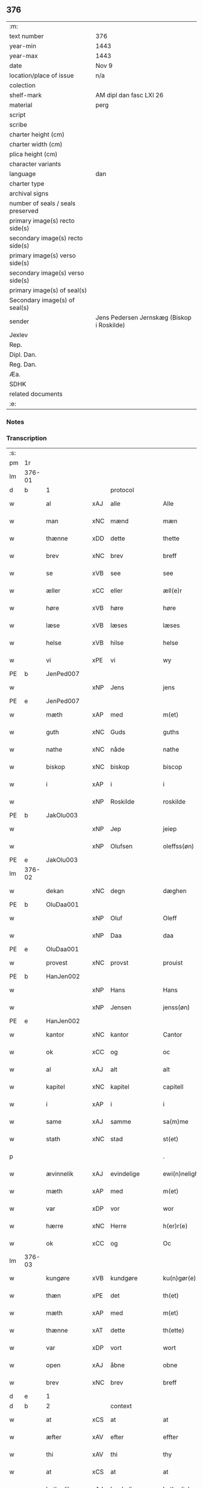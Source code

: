 ** 376

| :m:                               |                                            |
| text number                       | 376                                        |
| year-min                          | 1443                                       |
| year-max                          | 1443                                       |
| date                              | Nov 9                                      |
| location/place of issue           | n/a                                        |
| colection                         |                                            |
| shelf-mark                        | AM dipl dan fasc LXI 26                    |
| material                          | perg                                       |
| script                            |                                            |
| scribe                            |                                            |
| charter height (cm)               |                                            |
| charter width (cm)                |                                            |
| plica height (cm)                 |                                            |
| character variants                |                                            |
| language                          | dan                                        |
| charter type                      |                                            |
| archival signs                    |                                            |
| number of seals / seals preserved |                                            |
| primary image(s) recto side(s)    |                                            |
| secondary image(s) recto side(s)  |                                            |
| primary image(s) verso side(s)    |                                            |
| secondary image(s) verso side(s)  |                                            |
| primary image(s) of seal(s)       |                                            |
| Secondary image(s) of seal(s)     |                                            |
| sender                            | Jens Pedersen Jernskæg (Biskop i Roskilde) |
| Jexlev                            |                                            |
| Rep.                              |                                            |
| Dipl. Dan.                        |                                            |
| Reg. Dan.                         |                                            |
| Æa.                               |                                            |
| SDHK                              |                                            |
| related documents                 |                                            |
| :e:                               |                                            |

*** Notes


*** Transcription
| :s: |        |              |     |               |   |                                          |                                |   |   |   |   |     |   |   |    |        |
| pm  |     1r |              |     |               |   |                                          |                                |   |   |   |   |     |   |   |    |        |
| lm  | 376-01 |              |     |               |   |                                          |                                |   |   |   |   |     |   |   |    |        |
| d   | b      | 1            |     | protocol      |   |                                          |                                |   |   |   |   |     |   |   |    |        |
| w   |        | al           | xAJ | alle          |   | Alle                                     | Alle                           |   |   |   |   | dan |   |   |    | 376-01 |
| w   |        | man          | xNC | mænd          |   | mæn                                      | mæ                            |   |   |   |   | dan |   |   |    | 376-01 |
| w   |        | thænne       | xDD | dette         |   | thette                                   | thette                         |   |   |   |   | dan |   |   |    | 376-01 |
| w   |        | brev         | xNC | brev          |   | breff                                    | breff                          |   |   |   |   | dan |   |   |    | 376-01 |
| w   |        | se           | xVB | see           |   | see                                      | ſee                            |   |   |   |   | dan |   |   |    | 376-01 |
| w   |        | æller        | xCC | eller         |   | æll(e)r                                  | ællꝝ                           |   |   |   |   | dan |   |   |    | 376-01 |
| w   |        | høre         | xVB | høre          |   | høre                                     | høre                           |   |   |   |   | dan |   |   |    | 376-01 |
| w   |        | læse         | xVB | læses         |   | læses                                    | læſe                          |   |   |   |   | dan |   |   |    | 376-01 |
| w   |        | helse        | xVB | hilse         |   | helse                                    | helſe                          |   |   |   |   | dan |   |   |    | 376-01 |
| w   |        | vi           | xPE | vi            |   | wy                                       | wy                             |   |   |   |   | dan |   |   |    | 376-01 |
| PE  |      b | JenPed007    |     |               |   |                                          |                                |   |   |   |   |     |   |   |    |        |
| w   |        |              | xNP | Jens          |   | jens                                     | ȷens                           |   |   |   |   | dan |   |   |    | 376-01 |
| PE  |      e | JenPed007    |     |               |   |                                          |                                |   |   |   |   |     |   |   |    |        |
| w   |        | mæth         | xAP | med           |   | m(et)                                    | mꝫ                             |   |   |   |   | dan |   |   |    | 376-01 |
| w   |        | guth         | xNC | Guds          |   | guths                                    | guth                          |   |   |   |   | dan |   |   |    | 376-01 |
| w   |        | nathe        | xNC | nåde          |   | nathe                                    | nathe                          |   |   |   |   | dan |   |   |    | 376-01 |
| w   |        | biskop       | xNC | biskop        |   | biscop                                   | biſcop                         |   |   |   |   | dan |   |   |    | 376-01 |
| w   |        | i            | xAP | i             |   | i                                        | i                              |   |   |   |   | dan |   |   |    | 376-01 |
| w   |        |              | xNP | Roskilde      |   | roskilde                                 | roſkilde                       |   |   |   |   | dan |   |   |    | 376-01 |
| PE  |      b | JakOlu003    |     |               |   |                                          |                                |   |   |   |   |     |   |   |    |        |
| w   |        |              | xNP | Jep           |   | jeiep                                    | ȷeıep                          |   |   |   |   | dan |   |   |    | 376-01 |
| w   |        |              | xNP | Olufsen       |   | oleffss(øn)                              | oleffſ                        |   |   |   |   | dan |   |   |    | 376-01 |
| PE  |      e | JakOlu003    |     |               |   |                                          |                                |   |   |   |   |     |   |   |    |        |
| lm  | 376-02 |              |     |               |   |                                          |                                |   |   |   |   |     |   |   |    |        |
| w   |        | dekan        | xNC | degn          |   | dæghen                                   | dæghen                         |   |   |   |   | dan |   |   |    | 376-02 |
| PE  |      b | OluDaa001    |     |               |   |                                          |                                |   |   |   |   |     |   |   |    |        |
| w   |        |              | xNP | Oluf          |   | Oleff                                    | Oleff                          |   |   |   |   | dan |   |   |    | 376-02 |
| w   |        |              | xNP | Daa           |   | daa                                      | daa                            |   |   |   |   | dan |   |   |    | 376-02 |
| PE  |      e | OluDaa001    |     |               |   |                                          |                                |   |   |   |   |     |   |   |    |        |
| w   |        | provest      | xNC | provst        |   | prouist                                  | prouiſt                        |   |   |   |   | dan |   |   |    | 376-02 |
| PE  |      b | HanJen002    |     |               |   |                                          |                                |   |   |   |   |     |   |   |    |        |
| w   |        |              | xNP | Hans          |   | Hans                                     | Han                           |   |   |   |   | dan |   |   |    | 376-02 |
| w   |        |              | xNP | Jensen        |   | jenss(øn)                                | ȷenſ                          |   |   |   |   | dan |   |   |    | 376-02 |
| PE  |      e | HanJen002    |     |               |   |                                          |                                |   |   |   |   |     |   |   |    |        |
| w   |        | kantor       | xNC | kantor        |   | Cantor                                   | Cantoꝛ                         |   |   |   |   | dan |   |   |    | 376-02 |
| w   |        | ok           | xCC | og            |   | oc                                       | oc                             |   |   |   |   | dan |   |   |    | 376-02 |
| w   |        | al           | xAJ | alt           |   | alt                                      | alt                            |   |   |   |   | dan |   |   |    | 376-02 |
| w   |        | kapitel      | xNC | kapitel       |   | capitell                                 | capitell                       |   |   |   |   | dan |   |   |    | 376-02 |
| w   |        | i            | xAP | i             |   | i                                        | i                              |   |   |   |   | dan |   |   |    | 376-02 |
| w   |        | same         | xAJ | samme         |   | sa(m)me                                  | ſa̅me                           |   |   |   |   | dan |   |   |    | 376-02 |
| w   |        | stath        | xNC | stad          |   | st(et)                                   | ſtꝫ                            |   |   |   |   | dan |   |   |    | 376-02 |
| p   |        |              |     |               |   | .                                        | .                              |   |   |   |   | dan |   |   |    | 376-02 |
| w   |        | ævinnelik    | xAJ | evindelige    |   | ewi(n)nelighe                            | ewı̅nelıghe                     |   |   |   |   | dan |   |   |    | 376-02 |
| w   |        | mæth         | xAP | med           |   | m(et)                                    | mꝫ                             |   |   |   |   | dan |   |   |    | 376-02 |
| w   |        | var          | xDP | vor           |   | wor                                      | woꝛ                            |   |   |   |   | dan |   |   |    | 376-02 |
| w   |        | hærre        | xNC | Herre         |   | h(er)r(e)                                | hr                           |   |   |   |   | dan |   |   |    | 376-02 |
| w   |        | ok           | xCC | og            |   | Oc                                       | Oc                             |   |   |   |   | dan |   |   |    | 376-02 |
| lm  | 376-03 |              |     |               |   |                                          |                                |   |   |   |   |     |   |   |    |        |
| w   |        | kungøre      | xVB | kundgøre      |   | ku(n)gør(e)                              | ku̅gør                         |   |   |   |   | dan |   |   |    | 376-03 |
| w   |        | thæn         | xPE | det           |   | th(et)                                   | thꝫ                            |   |   |   |   | dan |   |   |    | 376-03 |
| w   |        | mæth         | xAP | med           |   | m(et)                                    | mꝫ                             |   |   |   |   | dan |   |   |    | 376-03 |
| w   |        | thænne       | xAT | dette         |   | th(ette)                                 | thꝫᷓ                            |   |   |   |   | dan |   |   |    | 376-03 |
| w   |        | var          | xDP | vort          |   | wort                                     | wort                           |   |   |   |   | dan |   |   |    | 376-03 |
| w   |        | open         | xAJ | åbne          |   | obne                                     | obne                           |   |   |   |   | dan |   |   |    | 376-03 |
| w   |        | brev         | xNC | brev          |   | breff                                    | breff                          |   |   |   |   | dan |   |   |    | 376-03 |
| d   | e      | 1            |     |               |   |                                          |                                |   |   |   |   |     |   |   |    |        |
| d   | b      | 2            |     | context       |   |                                          |                                |   |   |   |   |     |   |   |    |        |
| w   |        | at           | xCS | at            |   | at                                       | at                             |   |   |   |   | dan |   |   |    | 376-03 |
| w   |        | æfter        | xAV | efter         |   | effter                                   | effteꝛ                         |   |   |   |   | dan |   |   |    | 376-03 |
| w   |        | thi          | xAV | thi           |   | thy                                      | thy                            |   |   |   |   | dan |   |   |    | 376-03 |
| w   |        | at           | xCS | at            |   | at                                       | at                             |   |   |   |   | dan |   |   |    | 376-03 |
| w   |        | hetherlik    | xAJ | hæderlig      |   | hetherlich                               | hetherlıch                     |   |   |   |   | dan |   |   |    | 376-03 |
| w   |        | man          | xNC | mand          |   | man                                      | ma                            |   |   |   |   | dan |   |   |    | 376-03 |
| w   |        | hærre        | xNC | hr.            |   | h(e)r                                    | hꝝ                             |   |   |   |   | dan |   |   |    | 376-03 |
| PE  |      b | OluMor001    |     |               |   |                                          |                                |   |   |   |   |     |   |   |    |        |
| w   |        |              | xNP | Oluf          |   | Oleff                                    | Oleff                          |   |   |   |   | dan |   |   |    | 376-03 |
| w   |        |              | xNP | Mortensen     |   | martenss(øn)                             | martenſ                       |   |   |   |   | dan |   |   |    | 376-03 |
| PE  |      e | OluMor001    |     |               |   |                                          |                                |   |   |   |   |     |   |   |    |        |
| w   |        | ærkedjakn    | xNC | ærkedegn      |   | ærchedieghn                              | ærchedıegh                    |   |   |   |   | dan |   |   |    | 376-03 |
| lm  | 376-04 |              |     |               |   |                                          |                                |   |   |   |   |     |   |   |    |        |
| w   |        | hær          | xAV | her           |   | h(e)r                                    | hꝝ                             |   |   |   |   | dan |   |   |    | 376-04 |
| w   |        | uti          | xAP | udi           |   | vdi                                      | vdi                            |   |   |   |   | dan |   |   |    | 376-04 |
| w   |        | var          | xDP | vor           |   | wor                                      | wor                            |   |   |   |   | dan |   |   |    | 376-04 |
| w   |        | domkirkje    | xNC | domkirke      |   | Domkyrke                                 | Domkyrke                       |   |   |   |   | dan |   |   |    | 376-04 |
| w   |        | have         | xVB | har           |   | hau(er)                                  | hau                           |   |   |   |   | dan |   |   |    | 376-04 |
| w   |        | nu           | xAV | nu            |   | nw                                       | nw                             |   |   |   |   | dan |   |   |    | 376-04 |
| w   |        | guth         | xNC | Gud           |   | guth                                     | guth                           |   |   |   |   | dan |   |   |    | 376-04 |
| w   |        | til          | xAP | til           |   | till                                     | tıll                           |   |   |   |   | dan |   |   |    | 376-04 |
| w   |        | hether       | xNC | hæder         |   | heth(e)r                                 | hethꝝ                          |   |   |   |   | dan |   |   |    | 376-04 |
| w   |        | ok           | xCC | og            |   | Oc                                       | Oc                             |   |   |   |   | dan |   |   |    | 376-04 |
| w   |        | fornævnd     | xAJ | fornævnte     |   | for(nefnde)                              | forͩͤ                            |   |   |   |   | dan |   |   |    | 376-04 |
| w   |        | var          | xDP | vor           |   | wor                                      | wor                            |   |   |   |   | dan |   |   |    | 376-04 |
| w   |        | kirkje       | xNC | kirke         |   | kyrke                                    | kyrke                          |   |   |   |   | dan |   |   |    | 376-04 |
| w   |        | ok           | xCC | og            |   | oc                                       | oc                             |   |   |   |   | dan |   |   |    | 376-04 |
| w   |        | sin          | xDP | sine          |   | sine                                     | ſine                           |   |   |   |   | dan |   |   |    | 376-04 |
| w   |        | æfterkomere  | xNC | efterkommere  |   | æffterko(m)mere                          | æffterko̅mere                   |   |   |   |   | dan |   |   |    | 376-04 |
| w   |        | til          | xAP | til           |   | till                                     | tıll                           |   |   |   |   | dan |   |   |    | 376-04 |
| lm  | 376-05 |              |     |               |   |                                          |                                |   |   |   |   |     |   |   |    |        |
| w   |        | nyt          | xNC | nytte         |   | nytte                                    | nytte                          |   |   |   |   | dan |   |   |    | 376-05 |
| w   |        | ok           | xCC | og            |   | oc                                       | oc                             |   |   |   |   | dan |   |   |    | 376-05 |
| w   |        | gaghn        | xNC | gavn          |   | gaffn                                    | gaff                          |   |   |   |   | dan |   |   |    | 376-05 |
| w   |        | kostelik     | xAJ | kostelige     |   | kostelighe                               | koſtelıghe                     |   |   |   |   | dan |   |   |    | 376-05 |
| w   |        | upbygje      | xVB | opbygget      |   | vpbygt                                   | vpbygt                         |   |   |   |   | dan |   |   |    | 376-05 |
| w   |        |              | lat |               |   | residencia(m)                            | reſıdencıa̅                     |   |   |   |   | lat |   |   |    | 376-05 |
| w   |        |              | lat |               |   | archidiaconat(us)                        | archıdıaconat                 |   |   |   |   | lat |   |   |    | 376-05 |
| w   |        |              | lat |               |   | sui                                      | ſui                            |   |   |   |   | lat |   |   |    | 376-05 |
| w   |        | mæth         | xAP | med           |   | m(et)                                    | mꝫ                             |   |   |   |   | dan |   |   |    | 376-05 |
| p   |        |              |     |               |   | .                                        | .                              |   |   |   |   | dan |   |   |    | 376-05 |
| w   |        | kostelik     | xAJ | kostelig      |   | kosteligh                                | koſtelıgh                      |   |   |   |   | dan |   |   |    | 376-05 |
| w   |        | stenhus      | xNC | stenhus       |   | stenhws                                  | ſtenhw                        |   |   |   |   | dan |   |   |    | 376-05 |
| p   |        |              |     |               |   | .                                        | .                              |   |   |   |   | dan |   |   |    | 376-05 |
| w   |        | ok           | xCC | og            |   | oc                                       | oc                             |   |   |   |   | dan |   |   |    | 376-05 |
| w   |        | anner        | xDD | ander         |   | ander                                    | ander                          |   |   |   |   | dan |   |   |    | 376-05 |
| lm  | 376-06 |              |     |               |   |                                          |                                |   |   |   |   |     |   |   |    |        |
| w   |        | goth         | xAJ | god           |   | godh                                     | godh                           |   |   |   |   | dan |   |   |    | 376-06 |
| w   |        | bygning      | xNC | bygning       |   | bygni(n)g                                | bygni̅g                         |   |   |   |   | dan |   |   |    | 376-06 |
| p   |        |              |     |               |   | /                                        | /                              |   |   |   |   | dan |   |   |    | 376-06 |
| w   |        | tha          | xAV | da            |   | tha                                      | tha                            |   |   |   |   | dan |   |   |    | 376-06 |
| w   |        | unne         | xVB | unde          |   | vnne                                     | vnne                           |   |   |   |   | dan |   |   |    | 376-06 |
| w   |        | vi           | xPE | vi            |   | wy                                       | wy                             |   |   |   |   | dan |   |   |    | 376-06 |
| w   |        | ok           | xCC | og            |   | oc                                       | oc                             |   |   |   |   | dan |   |   |    | 376-06 |
| w   |        | tillate      | xVB | tillade       |   | tillade                                  | tıllade                        |   |   |   |   | dan |   |   |    | 376-06 |
| w   |        | for          | xAP | fore          |   | for(e)                                   | for                           |   |   |   |   | dan |   |   |    | 376-06 |
| w   |        | stor         | xAJ | stor          |   | stoor                                    | ſtooꝛ                          |   |   |   |   | dan |   |   |    | 376-06 |
| p   |        |              |     |               |   | .                                        | .                              |   |   |   |   | dan |   |   |    | 376-06 |
| w   |        | kost         | xNC | kost          |   | kost                                     | koſt                           |   |   |   |   | dan |   |   |    | 376-06 |
| w   |        | ok           | xCC | og            |   | oc                                       | oc                             |   |   |   |   | dan |   |   |    | 376-06 |
| w   |        | tæring       | xNC | tæring        |   | tæri(n)g                                 | tæri̅g                          |   |   |   |   | dan |   |   |    | 376-06 |
| w   |        | sum          | xRP | som           |   | som                                      | ſo                            |   |   |   |   | dan |   |   |    | 376-06 |
| w   |        | han          | xPE | han           |   | han                                      | han                            |   |   |   |   | dan |   |   |    | 376-06 |
| w   |        | thær         | xAV | der           |   | th(e)r                                   | thꝝ                            |   |   |   |   | dan |   |   |    | 376-06 |
| w   |        | upa          | xAP | opå           |   | vppa                                     | va                            |   |   |   |   | dan |   |   |    | 376-06 |
| w   |        | gøre         | xVB | gjort         |   | giort                                    | gıort                          |   |   |   |   | dan |   |   |    | 376-06 |
| w   |        | have         | xVB | haver         |   | hau(er)                                  | hau                           |   |   |   |   | dan |   |   |    | 376-06 |
| lm  | 376-07 |              |     |               |   |                                          |                                |   |   |   |   |     |   |   |    |        |
| w   |        | at           | xCS | at            |   | at                                       | at                             |   |   |   |   | dan |   |   |    | 376-07 |
| w   |        | han          | xPE | han           |   | han                                      | ha                            |   |   |   |   | dan |   |   |    | 376-07 |
| w   |        | ok           | xCC | og            |   | oc                                       | oc                             |   |   |   |   | dan |   |   |    | 376-07 |
| w   |        | han          | xPE | hans          |   | ha(n)s                                   | ha̅                            |   |   |   |   | dan |   |   |    | 376-07 |
| w   |        | forældre     | xNC | forældre      |   | foreldre                                 | foreldre                       |   |   |   |   | dan |   |   |    | 376-07 |
| w   |        | skule        | xVB | skulle        |   | schule                                   | ſchule                         |   |   |   |   | dan |   |   |    | 376-07 |
| w   |        | have         | xVB | have          |   | haue                                     | haue                           |   |   |   |   | dan |   |   |    | 376-07 |
| w   |        | en           | xAT | en            |   | een                                      | ee                            |   |   |   |   | dan |   |   |    | 376-07 |
| w   |        | arlik        | xAJ | årlig         |   | arligh                                   | arligh                         |   |   |   |   | dan |   |   |    | 376-07 |
| w   |        | artith       | xNC | årtid         |   | artiidh                                  | artiidh                        |   |   |   |   | dan |   |   |    | 376-07 |
| w   |        | thær         | xAV | der           |   | th(e)r                                   | thꝝ                            |   |   |   |   | dan |   |   |    | 376-07 |
| w   |        | af           | xAV | af            |   | aff                                      | aff                            |   |   |   |   | dan |   |   |    | 376-07 |
| w   |        | ævinnelik    | xAJ | evindelige    |   | ewi(n)nelighe                            | ewı̅nelıghe                     |   |   |   |   | dan |   |   |    | 376-07 |
| p   |        |              |     |               |   | /                                        | /                              |   |   |   |   | dan |   |   |    | 376-07 |
| w   |        | ok           | xCC | og            |   | Oc                                       | Oc                             |   |   |   |   | dan |   |   |    | 376-07 |
| w   |        | tilbinde     | xVB | tilbinde      |   | tilbinde                                 | tılbínde                       |   |   |   |   | dan |   |   |    | 376-07 |
| w   |        | vi           | xPE | vi            |   | wy                                       | wy                             |   |   |   |   | dan |   |   |    | 376-07 |
| lm  | 376-08 |              |     |               |   |                                          |                                |   |   |   |   |     |   |   |    |        |
| w   |        | al           | xAJ | alle          |   | alle                                     | alle                           |   |   |   |   | dan |   |   |    | 376-08 |
| w   |        | han          | xPE | hans          |   | ha(n)s                                   | ha̅                            |   |   |   |   | dan |   |   |    | 376-08 |
| w   |        | æfterkomere  | xNC | efterkommere  |   | æffterko(m)mer(e)                        | æffterko̅mer                   |   |   |   |   | dan |   |   |    | 376-08 |
| w   |        | i            | xAP | i             |   | i                                        | i                              |   |   |   |   | dan |   |   |    | 376-08 |
| w   |        | same         | xAJ | samme         |   | sa(m)me                                  | ſa̅me                           |   |   |   |   | dan |   |   |    | 376-08 |
| w   |        | ærkedjakn    | xNC | ærkedegns     |   | ærchediegns                              | ærchedıegn                    |   |   |   |   | dan |   |   |    | 376-08 |
| w   |        | døme         | xNC | dømme         |   | døme                                     | døme                           |   |   |   |   | dan |   |   |    | 376-08 |
| w   |        | ok           | xCC | og            |   | oc                                       | oc                             |   |   |   |   | dan |   |   |    | 376-08 |
| w   |        | hvær         | xPI | hver          |   | hwer                                     | hwer                           |   |   |   |   | dan |   |   |    | 376-08 |
| w   |        | særdeles     | xAV | særdeles      |   | særdelis                                 | ſærdelı                       |   |   |   |   | dan |   |   |    | 376-08 |
| w   |        | at           | xIM | at            |   | at                                       | at                             |   |   |   |   | dan |   |   |    | 376-08 |
| w   |        | halde        | xVB | holde         |   | holde                                    | holde                          |   |   |   |   | dan |   |   |    | 376-08 |
| w   |        | en           | xAT | et            |   | eet                                      | eet                            |   |   |   |   | dan |   |   |    | 376-08 |
| w   |        |              |     | anniverserium |   | an(n)iuersariu(m)                        | an̅iuerſarıu̅                    |   |   |   |   | lat |   |   |    | 376-08 |
| lm  | 376-09 |              |     |               |   |                                          |                                |   |   |   |   |     |   |   |    |        |
| w   |        | hvær         | xDD | hvert         |   | hwært                                    | hwært                          |   |   |   |   | dan |   |   |    | 376-09 |
| w   |        | ar           | xNC | år            |   | aar                                      | aar                            |   |   |   |   | dan |   |   |    | 376-09 |
| w   |        | i            | xAP | i             |   | i                                        | i                              |   |   |   |   | dan |   |   |    | 376-09 |
| w   |        |              | xNP | ?             |   | lutskyrkes                               | lutſkyrke                     |   |   |   |   | dan |   |   |    | 376-09 |
| w   |        | kor          | xNC | kor           |   | koor                                     | kooꝛ                           |   |   |   |   | dan |   |   |    | 376-09 |
| p   |        |              |     |               |   | .                                        | .                              |   |   |   |   | dan |   |   |    | 376-09 |
| w   |        | vither       | xAP | ved           |   | with                                     | wıth                           |   |   |   |   | dan |   |   |    | 376-09 |
| w   |        | thæn         | xAT | den           |   | th(e)n                                   | th                           |   |   |   |   | dan |   |   |    | 376-09 |
| w   |        | tith         | xNC | tid           |   | tiidh                                    | tiidh                          |   |   |   |   | dan |   |   |    | 376-09 |
| w   |        | sum          | xRP | som           |   | som                                      | ſo                            |   |   |   |   | dan |   |   |    | 376-09 |
| w   |        | guth         | xNC | Gud           |   | guth                                     | guth                           |   |   |   |   | dan |   |   |    | 376-09 |
| w   |        | thæn         | xPE | det           |   | th(et)                                   | thꝫ                            |   |   |   |   | dan |   |   |    | 376-09 |
| w   |        | forse        | xVB | forser        |   | forseer                                  | forſeer                        |   |   |   |   | dan |   |   |    | 376-09 |
| w   |        | at           | xCS | at            |   | at                                       | at                             |   |   |   |   | dan |   |   |    | 376-09 |
| w   |        | han          | xPE | han           |   | ha(n)                                    | ha̅                             |   |   |   |   | dan |   |   |    | 376-09 |
| w   |        | dø           | xVB | dør           |   | døør                                     | døør                           |   |   |   |   | dan |   |   |    | 376-09 |
| w   |        | ok           | xCC | og            |   | oc                                       | oc                             |   |   |   |   | dan |   |   |    | 376-09 |
| w   |        | afgange      | xVB | afgår         |   | affgaar                                  | affgaar                        |   |   |   |   | dan |   |   |    | 376-09 |
| lm  | 376-10 |              |     |               |   |                                          |                                |   |   |   |   |     |   |   |    |        |
| w   |        | for          | xAP | fore          |   | for(e)                                   | for                           |   |   |   |   | dan |   |   |    | 376-10 |
| w   |        | han          | xPE | hannem           |   | hanu(m)                                  | hanu̅                           |   |   |   |   | dan |   |   |    | 376-10 |
| w   |        | ok           | xCC | og            |   | oc                                       | oc                             |   |   |   |   | dan |   |   |    | 376-10 |
| w   |        | han          | xPE | hans          |   | ha(n)s                                   | ha̅                            |   |   |   |   | dan |   |   |    | 376-10 |
| w   |        | forældre     | xNC | forældre      |   | foreldre                                 | foreldre                       |   |   |   |   | dan |   |   |    | 376-10 |
| w   |        | fornævnd     | xAJ | fornævnte     |   | for(nefnde)                              | forͩͤ                            |   |   |   |   | dan |   |   |    | 376-10 |
| w   |        | af           | xAP | af            |   | aff                                      | aff                            |   |   |   |   | dan |   |   |    | 376-10 |
| w   |        | en           | xNA | en            |   | een                                      | ee                            |   |   |   |   | dan |   |   |    | 376-10 |
| w   |        | løthigh      | xAJ | lødig         |   | lødigh                                   | lødıgh                         |   |   |   |   | dan |   |   |    | 376-10 |
| w   |        | mark         | xNC | mark          |   | m(a)rk                                   | mᷓrk                            |   |   |   |   | dan |   |   |    | 376-10 |
| w   |        | sum          | xRP | som           |   | so(m)                                    | ſo̅                             |   |   |   |   | dan |   |   |    | 376-10 |
| w   |        | skifte       | xVB | skiftes       |   | skifftes                                 | ſkıffte                       |   |   |   |   | dan |   |   |    | 376-10 |
| w   |        | skule        | xVB | skal          |   | scall                                    | ſcall                          |   |   |   |   | dan |   |   |    | 376-10 |
| p   |        |              |     |               |   | .                                        | .                              |   |   |   |   | dan |   |   |    | 376-10 |
| w   |        | mællem       | xAP | mellem        |   | mello(m)                                 | mello̅                          |   |   |   |   | dan |   |   |    | 376-10 |
| w   |        | thæn         | xPE | dem           |   | th(e)m                                   | th̅                            |   |   |   |   | dan |   |   |    | 376-10 |
| w   |        | sum          | xRP | som           |   | so(m)                                    | ſo̅                             |   |   |   |   | dan |   |   |    | 376-10 |
| w   |        | i            | xAP | i             |   | i                                        | i                              |   |   |   |   | dan |   |   |    | 376-10 |
| w   |        | fornævnd     | xAJ | fornævnte     |   | for(nefnde)                              | forͩͤ                            |   |   |   |   | dan |   |   |    | 376-10 |
| lm  | 376-11 |              |     |               |   |                                          |                                |   |   |   |   |     |   |   |    |        |
| w   |        | artith       | xNC | årtid         |   | artiidh                                  | artiidh                        |   |   |   |   | dan |   |   |    | 376-11 |
| w   |        | være         | xVB | ere           |   | ær(e)                                    | ær                            |   |   |   |   | dan |   |   |    | 376-11 |
| w   |        | sum          | xRP | som           |   | som                                      | ſo                            |   |   |   |   | dan |   |   |    | 376-11 |
| w   |        | være         | xVB | er            |   | ær                                       | ær                             |   |   |   |   | dan |   |   |    | 376-11 |
| n   |        | 3            |     | 3             |   | iij                                      | iij                            |   |   |   |   | dan |   |   |    | 376-11 |
| w   |        | skilling     | xNC | skilling      |   | skilli(n)g                               | ſkıllı̅g                        |   |   |   |   | dan |   |   |    | 376-11 |
| w   |        | grot         | xNC | grot          |   | grot                                     | grot                           |   |   |   |   | dan |   |   |    | 376-11 |
| w   |        | kanik        | xNC | kannikene     |   | Canikene                                 | Canikene                       |   |   |   |   | dan |   |   |    | 376-11 |
| p   |        |              |     |               |   | /                                        | /                              |   |   |   |   | dan |   |   |    | 376-11 |
| w   |        | en           | xNA | en            |   | en                                       | e                             |   |   |   |   | dan |   |   |    | 376-11 |
| w   |        | skilling     | xNC | skilling      |   | skilli(n)g                               | ſkıllı̅g                        |   |   |   |   | dan |   |   |    | 376-11 |
| w   |        | grot         | xNC | grot          |   | grot                                     | grot                           |   |   |   |   | dan |   |   |    | 376-11 |
| w   |        | perpetuus    | xNC |               |   | p(er)pet(uis)                            | ̲etꝭ                           |   |   |   |   | lat |   |   |    | 376-11 |
| w   |        | vikarius     | xNC |               |   | vicar(iis)                               | vicarꝭ                         |   |   |   |   | lat |   |   |    | 376-11 |
| p   |        |              |     |               |   | /                                        | /                              |   |   |   |   | dan |   |   |    | 376-11 |
| w   |        | fjure        | xNA | fire          |   | fire                                     | fire                           |   |   |   |   | dan |   |   |    | 376-11 |
| w   |        | grot         | xNC | grotte        |   | grotte                                   | grotte                         |   |   |   |   | dan |   |   |    | 376-11 |
| p   |        |              |     |               |   | .                                        | .                              |   |   |   |   | dan |   |   |    | 376-11 |
| lm  | 376-12 |              |     |               |   |                                          |                                |   |   |   |   |     |   |   |    |        |
| w   |        |              |     |               |   | no(n)                                    | no̅                             |   |   |   |   | lat |   |   |    | 376-12 |
| w   |        |              |     |               |   | p(er)pet(is)                             | ̲etꝭ                           |   |   |   |   | lat |   |   |    | 376-12 |
| w   |        | ok           | xCC | og            |   | Oc                                       | Oc                             |   |   |   |   | dan |   |   |    | 376-12 |
| w   |        | pæpling      | xNC | peblinge      |   | peblinge                                 | peblınge                       |   |   |   |   | dan |   |   |    | 376-12 |
| w   |        | i            | xAP | i             |   | i                                        | i                              |   |   |   |   | dan |   |   |    | 376-12 |
| w   |        | kor          | xNC | kor           |   | koor                                     | kooꝛ                           |   |   |   |   | dan |   |   |    | 376-12 |
| n   |        | 4            |     | 4             |   | iiij                                     | iiij                           |   |   |   |   | dan |   |   |    | 376-12 |
| w   |        | grot         | xNC | grotte        |   | grotte                                   | grotte                         |   |   |   |   | dan |   |   |    | 376-12 |
| p   |        |              |     |               |   | /                                        | /                              |   |   |   |   | dan |   |   |    | 376-12 |
| w   |        | ok           | xCC | og            |   | Oc                                       | Oc                             |   |   |   |   | dan |   |   |    | 376-12 |
| w   |        | fatøk        | xAJ | fattigt       |   | fatight                                  | fatıght                        |   |   |   |   | dan |   |   |    | 376-12 |
| w   |        | folk         | xNC | folk          |   | folk                                     | folk                           |   |   |   |   | dan |   |   |    | 376-12 |
| p   |        |              |     |               |   | .                                        | .                              |   |   |   |   | dan |   |   |    | 376-12 |
| n   |        | 4            |     | 4             |   | iiij                                     | iiij                           |   |   |   |   | dan |   |   |    | 376-12 |
| w   |        | grot         | xNC | grotte        |   | grotte                                   | grotte                         |   |   |   |   | dan |   |   |    | 376-12 |
| p   |        |              |     |               |   | /                                        | /                              |   |   |   |   | dan |   |   |    | 376-12 |
| w   |        | være         | xVB | vare          |   | wore                                     | wore                           |   |   |   |   | dan |   |   |    | 376-12 |
| w   |        | thæn         | xPE | det           |   | th(et)                                   | thꝫ                            |   |   |   |   | dan |   |   |    | 376-12 |
| w   |        | ok           | xAV | og            |   | oc                                       | oc                             |   |   |   |   | dan |   |   |    | 376-12 |
| w   |        | sva          | xAV | så            |   | swo                                      | ſwo                            |   |   |   |   | dan |   |   |    | 376-12 |
| w   |        | at           | xCS | at            |   | at                                       | at                             |   |   |   |   | dan |   |   |    | 376-12 |
| lm  | 376-13 |              |     |               |   |                                          |                                |   |   |   |   |     |   |   |    |        |
| w   |        | noker        | xDD | nogen         |   | noghen                                   | noghe                         |   |   |   |   | dan |   |   |    | 376-13 |
| w   |        | ærkedjakn    | xNC | ærkedegn      |   | ærchedieghn                              | ærchediegh                    |   |   |   |   | dan |   |   |    | 376-13 |
| w   |        | fornævnd     | xAJ | fornævnte     |   | for(nefnde)                              | forͩͤ                            |   |   |   |   | dan |   |   |    | 376-13 |
| w   |        | artith       | xNC | årtid         |   | artiidh                                  | artiidh                        |   |   |   |   | dan |   |   |    | 376-13 |
| w   |        | æj           | xAV | ej            |   | ey                                       | ey                             |   |   |   |   | dan |   |   |    | 376-13 |
| w   |        | gøre         | xVB | gøre          |   | gør(e)                                   | gør                           |   |   |   |   | dan |   |   |    | 376-13 |
| w   |        | vilje        | xVB | ville         |   | wilde                                    | wılde                          |   |   |   |   | dan |   |   |    | 376-13 |
| w   |        | sum          | xRP | som           |   | som                                      | ſo                            |   |   |   |   | dan |   |   |    | 376-13 |
| w   |        | forskreven   | xAJ | foreskrevet   |   | forescreuit                              | foreſcreuıt                    |   |   |   |   | dan |   |   |    | 376-13 |
| w   |        | sta          | xVB | står          |   | staar                                    | ſtaar                          |   |   |   |   | dan |   |   |    | 376-13 |
| p   |        |              |     |               |   | .                                        | .                              |   |   |   |   | dan |   |   |    | 376-13 |
| w   |        | tha          | xAV | da            |   | tha                                      | tha                            |   |   |   |   | dan |   |   |    | 376-13 |
| w   |        | vilje        | xVB | ville         |   | wele                                     | wele                           |   |   |   |   | dan |   |   |    | 376-13 |
| w   |        | vi           | xPE | vi            |   | wy                                       | wy                             |   |   |   |   | dan |   |   |    | 376-13 |
| w   |        | ok           | xCC | og            |   | oc                                       | oc                             |   |   |   |   | dan |   |   |    | 376-13 |
| w   |        | skule        | xVB | skulle        |   | scule                                    | ſcule                          |   |   |   |   | dan |   |   |    | 376-13 |
| p   |        |              |     |               |   | .                                        | .                              |   |   |   |   | dan |   |   |    | 376-13 |
| lm  | 376-14 |              |     |               |   |                                          |                                |   |   |   |   |     |   |   |    |        |
| w   |        | ok           | xAV | og            |   | oc                                       | oc                             |   |   |   |   | dan |   |   |    | 376-14 |
| w   |        | var          | xDP | vore          |   | wor(e)                                   | wor                           |   |   |   |   | dan |   |   |    | 376-14 |
| w   |        | æfterkomere  | xNC | efterkommere  |   | æffterko(m)mere                          | æffterko̅mere                   |   |   |   |   | dan |   |   |    | 376-14 |
| w   |        | have         | xVB | have          |   | haue                                     | haue                           |   |   |   |   | dan |   |   |    | 376-14 |
| w   |        | ful          | xAJ | fuld          |   | fuld                                     | fuld                           |   |   |   |   | dan |   |   |    | 376-14 |
| w   |        | makt         | xNC | magt          |   | macht                                    | macht                          |   |   |   |   | dan |   |   |    | 376-14 |
| w   |        | amot         | xAP | imod          |   | amod                                     | amod                           |   |   |   |   | dan |   |   |    | 376-14 |
| w   |        | hvær         | xDD | hver          |   | hwer                                     | hwer                           |   |   |   |   | dan |   |   |    | 376-14 |
| w   |        | man          | xNC | mands         |   | ma(n)tz                                  | ma̅tz                           |   |   |   |   | dan |   |   |    | 376-14 |
| w   |        | gensæghjelse | xNC | gensigelse    |   | gensighelse                              | genſıghelſe                    |   |   |   |   | dan |   |   |    | 376-14 |
| p   |        |              |     |               |   | .                                        | .                              |   |   |   |   | dan |   |   |    | 376-14 |
| w   |        | at           | xIM | at            |   | at                                       | at                             |   |   |   |   | dan |   |   | =  | 376-14 |
| w   |        | sætje        | xVB | sætte         |   | sætte                                    | ſætte                          |   |   |   |   | dan |   |   | == | 376-14 |
| w   |        | en           | xAT | en            |   | een                                      | ee                            |   |   |   |   | dan |   |   |    | 376-14 |
| w   |        | anner        | xPI | ander         |   | ander                                    | ander                          |   |   |   |   | dan |   |   |    | 376-14 |
| w   |        | i            | xAP | i             |   | i                                        | i                              |   |   |   |   | dan |   |   |    | 376-14 |
| lm  | 376-15 |              |     |               |   |                                          |                                |   |   |   |   |     |   |   |    |        |
| w   |        | fornævnd     | xAJ | fornævnte     |   | for(nefnde)                              | forͩͤ                            |   |   |   |   | dan |   |   |    | 376-15 |
| w   |        |              |     |               |   | residencia                               | reſıdencia                     |   |   |   |   | dan |   |   |    | 376-15 |
| w   |        | hvilik       | xPI | hvilken       |   | hwilken                                  | hwılken                        |   |   |   |   | dan |   |   |    | 376-15 |
| w   |        | sum          | xRP | som           |   | som                                      | ſo                            |   |   |   |   | dan |   |   |    | 376-15 |
| w   |        | fornævnd     | xAJ | fornævnte     |   | for(nefnde)                              | forͩͤ                            |   |   |   |   | dan |   |   |    | 376-15 |
| w   |        | artith       | xNC | årtid         |   | artiidh                                  | artiidh                        |   |   |   |   | dan |   |   |    | 376-15 |
| w   |        | halde        | xVB | holde         |   | holde                                    | holde                          |   |   |   |   | dan |   |   |    | 376-15 |
| w   |        | ok           | xCC | og            |   | oc                                       | oc                             |   |   |   |   | dan |   |   |    | 376-15 |
| w   |        | gøre         | xVB | gøre          |   | gør(e)                                   | gør                           |   |   |   |   | dan |   |   |    | 376-15 |
| w   |        | vilje        | xVB | vil           |   | will                                     | will                           |   |   |   |   | dan |   |   |    | 376-15 |
| w   |        | i            | xAP | i             |   | i                                        | i                              |   |   |   |   | dan |   |   |    | 376-15 |
| w   |        | al           | xAJ | alle          |   | alle                                     | alle                           |   |   |   |   | dan |   |   |    | 376-15 |
| w   |        | mate         | xNC | måde          |   | made                                     | made                           |   |   |   |   | dan |   |   |    | 376-15 |
| w   |        | sum          | xRP | som           |   | som                                      | som                            |   |   |   |   | dan |   |   |    | 376-15 |
| w   |        | forskreven   | xAJ | foreskrevet   |   | forescreuit                              | foreſcreuit                    |   |   |   |   | dan |   |   |    | 376-15 |
| lm  | 376-16 |              |     |               |   |                                          |                                |   |   |   |   |     |   |   |    |        |
| w   |        | sta          | xVB | stander       |   | stander                                  | ſtander                        |   |   |   |   | dan |   |   |    | 376-16 |
| w   |        | item         | xAV |               |   | Jt(em)                                   | Jtꝭ                            |   |   |   |   | lat |   |   |    | 376-16 |
| w   |        | skule        | xVB | skulle        |   | scule                                    | ſcule                          |   |   |   |   | dan |   |   |    | 376-16 |
| w   |        | fornævnd     | xAJ | fornævnte     |   | for(nefnde)                              | forͩͤ                            |   |   |   |   | dan |   |   |    | 376-16 |
| w   |        | hærre        | xNC | hr.            |   | h(e)r                                    | hꝝ                             |   |   |   |   | dan |   |   |    | 376-16 |
| PE  |      b | OluMor001    |     |               |   |                                          |                                |   |   |   |   |     |   |   |    |        |
| w   |        |              | xNP | Oluffs        |   | Olæffs                                   | Olæff                         |   |   |   |   | dan |   |   |    | 376-16 |
| PE  |      e | OluMor001    |     |               |   |                                          |                                |   |   |   |   |     |   |   |    |        |
| w   |        | father       | xNC | fader         |   | fath(e)r                                 | fathꝝ                          |   |   |   |   | dan |   |   |    | 376-16 |
| w   |        | ok           | xCC | og            |   | oc                                       | oc                             |   |   |   |   | dan |   |   |    | 376-16 |
| w   |        | mother       | xNC | moder         |   | moth(e)r                                 | mothꝝ                          |   |   |   |   | dan |   |   |    | 376-16 |
| w   |        | behalde      | xVB | beholde       |   | beholde                                  | beholde                        |   |   |   |   | dan |   |   |    | 376-16 |
| w   |        | ok           | xCC | og            |   | oc                                       | oc                             |   |   |   |   | dan |   |   |    | 376-16 |
| w   |        | al           | xAJ | alle          |   | alle                                     | alle                           |   |   |   |   | dan |   |   |    | 376-16 |
| w   |        | mate         | xNC | måde          |   | made                                     | made                           |   |   |   |   | dan |   |   |    | 376-16 |
| w   |        | bruke        | xVB | bruge         |   | brughe                                   | brughe                         |   |   |   |   | dan |   |   |    | 376-16 |
| w   |        | æfter        | xAP | efter         |   | effter                                   | effter                         |   |   |   |   | dan |   |   |    | 376-16 |
| lm  | 376-17 |              |     |               |   |                                          |                                |   |   |   |   |     |   |   |    |        |
| w   |        | thæn         | xPE | deres         |   | therr(is)                                | therrꝭ                         |   |   |   |   | dan |   |   |    | 376-17 |
| w   |        | nyt          | xNC | nytte         |   | nytte                                    | nytte                          |   |   |   |   | dan |   |   |    | 376-17 |
| w   |        | ok           | xCC | og            |   | oc                                       | oc                             |   |   |   |   | dan |   |   |    | 376-17 |
| w   |        | vilje        | xVB | vilje         |   | wilghe                                   | wılghe                         |   |   |   |   | dan |   |   |    | 376-17 |
| w   |        | i            | xAP | i             |   | i                                        | i                              |   |   |   |   | dan |   |   |    | 376-17 |
| w   |        | bathe        | xDD | begges        |   | begg(is)                                 | beggꝭ                          |   |   |   |   | dan |   |   |    | 376-17 |
| w   |        | thæn         | xPE | deres         |   | therr(is)                                | therrꝭ                         |   |   |   |   | dan |   |   |    | 376-17 |
| w   |        | livdagh      | xNC | livdage       |   | liffdaghe                                | lıffdaghe                      |   |   |   |   | dan |   |   |    | 376-17 |
| p   |        |              |     |               |   | .                                        | .                              |   |   |   |   | dan |   |   |    | 376-17 |
| w   |        | en           | xAT | et            |   | eet                                      | eet                            |   |   |   |   | dan |   |   |    | 376-17 |
| w   |        | hus          | xNC | hus           |   | hws                                      | hw                            |   |   |   |   | dan |   |   |    | 376-17 |
| w   |        | sum          | xRP | som           |   | som                                      | ſo                            |   |   |   |   | dan |   |   |    | 376-17 |
| w   |        | fornævnd     | xAJ | fornævnte     |   | for(nefnde)                              | forͩͤ                            |   |   |   |   | dan |   |   |    | 376-17 |
| w   |        | hærre        | xNC | hr.            |   | h(e)r                                    | hꝝ                             |   |   |   |   | dan |   |   |    | 376-17 |
| PE  |      b | OluMor001    |     |               |   |                                          |                                |   |   |   |   |     |   |   |    |        |
| w   |        |              | xNP | Oluf          |   | olæff                                    | olæff                          |   |   |   |   | dan |   |   |    | 376-17 |
| PE  |      e | OluMor001    |     |               |   |                                          |                                |   |   |   |   |     |   |   |    |        |
| p   |        |              |     |               |   | .                                        | .                              |   |   |   |   | dan |   |   |    | 376-17 |
| w   |        | nu           | xAV | nu            |   | nw                                       | nw                             |   |   |   |   | dan |   |   |    | 376-17 |
| w   |        | akte         | xVB | agter         |   | achter                                   | achter                         |   |   |   |   | dan |   |   |    | 376-17 |
| lm  | 376-18 |              |     |               |   |                                          |                                |   |   |   |   |     |   |   |    |        |
| w   |        | at           | xIM | at            |   | at                                       | at                             |   |   |   |   | dan |   |   |    | 376-18 |
| w   |        | bygje        | xVB | bygge         |   | bygge                                    | bygge                          |   |   |   |   | dan |   |   |    | 376-18 |
| w   |        | hos          | xAP | hos           |   | hoos                                     | hoo                           |   |   |   |   | dan |   |   |    | 376-18 |
| w   |        |              | xNP | Fundersbro    |   | fu(n)dersbroo                            | fu̅derſbroo                     |   |   |   |   | dan |   |   |    | 376-18 |
| w   |        | i            | xAP | i             |   | i                                        | i                              |   |   |   |   | dan |   |   |    | 376-18 |
| w   |        | fornævnd     | xAJ | fornævnte     |   | for(nefnde)                              | forͩͤ                            |   |   |   |   | dan |   |   |    | 376-18 |
| w   |        |              |     |               |   | residencia                               | reſıdencia                     |   |   |   |   | lat |   |   |    | 376-18 |
| w   |        | mæth         | xAP | med           |   | m(et)                                    | mꝫ                             |   |   |   |   | dan |   |   |    | 376-18 |
| w   |        | garthsrum    | xNC | gårdsrum      |   | gardsrwm                                 | gardſrw                       |   |   |   |   | dan |   |   |    | 376-18 |
| w   |        | sum          | xRP | som           |   | som                                      | ſo                            |   |   |   |   | dan |   |   |    | 376-18 |
| w   |        | være         | xVB | er            |   | ær                                       | ær                             |   |   |   |   | dan |   |   |    | 376-18 |
| n   |        | 8            |     | 8             |   | viij                                     | viij                           |   |   |   |   | dan |   |   |    | 376-18 |
| p   |        |              |     |               |   | .                                        | .                              |   |   |   |   | dan |   |   |    | 376-18 |
| w   |        | alen         | xNC | alne          |   | alne                                     | alne                           |   |   |   |   | dan |   |   |    | 376-18 |
| p   |        |              |     |               |   | .                                        | .                              |   |   |   |   | dan |   |   |    | 376-18 |
| w   |        | upa          | xAP | opå           |   | vppa                                     | va                            |   |   |   |   | dan |   |   |    | 376-18 |
| w   |        | brethe       | xNC | bredden       |   | brethen                                  | brethe                        |   |   |   |   | dan |   |   |    | 376-18 |
| lm  | 376-19 |              |     |               |   |                                          |                                |   |   |   |   |     |   |   |    |        |
| w   |        | ok           | xCC | og            |   | oc                                       | oc                             |   |   |   |   | dan |   |   |    | 376-19 |
| w   |        | sva          | xAV | så            |   | swo                                      | ſwo                            |   |   |   |   | dan |   |   | =  | 376-19 |
| w   |        | lang         | xAJ | langt         |   | langt                                    | langt                          |   |   |   |   | dan |   |   | == | 376-19 |
| w   |        | sum          | xAV | som           |   | som                                      | ſo                            |   |   |   |   | dan |   |   |    | 376-19 |
| w   |        | hus          | xNC | huset         |   | huset                                    | huſet                          |   |   |   |   | dan |   |   |    | 376-19 |
| w   |        | være         | xVB | er            |   | ær                                       | ær                             |   |   |   |   | dan |   |   |    | 376-19 |
| w   |        | ok           | xCC | og            |   | oc                                       | oc                             |   |   |   |   | dan |   |   |    | 376-19 |
| w   |        | nytje        | xVB | nyde          |   | nydæ                                     | nydæ                           |   |   |   |   | dan |   |   |    | 376-19 |
| w   |        | fri          | xAJ | fri           |   | fri                                      | fri                            |   |   |   |   | dan |   |   |    | 376-19 |
| w   |        | ingang       | xNC | indgang       |   | jngang                                   | ȷngang                         |   |   |   |   | dan |   |   |    | 376-19 |
| w   |        | til          | xAP | til           |   | till                                     | tıll                           |   |   |   |   | dan |   |   |    | 376-19 |
| w   |        | bryn         | xNC | brynen        |   | bry(n)nen                                | bry̅nen                         |   |   |   |   | dan |   |   |    | 376-19 |
| w   |        | ok           | xCC | og            |   | Oc                                       | Oc                             |   |   |   |   | dan |   |   |    | 376-19 |
| w   |        | nar          | xCS | når           |   | nar                                      | nar                            |   |   |   |   | dan |   |   |    | 376-19 |
| w   |        | thæn         | xPE | de            |   | the                                      | the                            |   |   |   |   | dan |   |   |    | 376-19 |
| w   |        | bathe        | xPI | både          |   | bothe                                    | bothe                          |   |   |   |   | dan |   |   |    | 376-19 |
| w   |        | døth         | xAJ | døde          |   | døthe                                    | døthe                          |   |   |   |   | dan |   |   |    | 376-19 |
| w   |        | ok           | xCC | og            |   | oc                                       | oc                             |   |   |   |   | dan |   |   |    | 376-19 |
| p   |        |              |     |               |   | .                                        | .                              |   |   |   |   | dan |   |   |    | 376-19 |
| lm  | 376-20 |              |     |               |   |                                          |                                |   |   |   |   |     |   |   |    |        |
| w   |        | afgange      | xVB | afgange       |   | affgangne                                | affgangne                      |   |   |   |   | dan |   |   |    | 376-20 |
| w   |        | være         | xVB | ere           |   | ær(e)                                    | ær                            |   |   |   |   | dan |   |   |    | 376-20 |
| w   |        | tha          | xAV | da            |   | tha                                      | tha                            |   |   |   |   | dan |   |   |    | 376-20 |
| w   |        | skule        | xVB | skal          |   | scall                                    | ſcall                          |   |   |   |   | dan |   |   |    | 376-20 |
| w   |        | fornævnd     | xAJ | fornævnte     |   | for(nefnde)                              | forͩͤ                            |   |   |   |   | dan |   |   |    | 376-20 |
| w   |        | hus          | xNC | hus           |   | hws                                      | hw                            |   |   |   |   | dan |   |   |    | 376-20 |
| w   |        | ok           | xCC | og            |   | oc                                       | oc                             |   |   |   |   | dan |   |   |    | 376-20 |
| w   |        | garthsrum    | xNC | gårdsrum      |   | gardsrwm                                 | gardſrw                       |   |   |   |   | dan |   |   |    | 376-20 |
| w   |        | sum          | xRP | som           |   | som                                      | ſo                            |   |   |   |   | dan |   |   |    | 376-20 |
| w   |        | thæn         | xPE | det           |   | th(et)                                   | thꝫ                            |   |   |   |   | dan |   |   |    | 376-20 |
| w   |        | tha          | xAV | da            |   | tha                                      | tha                            |   |   |   |   | dan |   |   |    | 376-20 |
| w   |        | finne        | xVB | findes        |   | fi(n)nes                                 | fi̅ne                          |   |   |   |   | dan |   |   |    | 376-20 |
| w   |        | fri          | xAJ | fri           |   | frij                                     | frij                           |   |   |   |   | dan |   |   |    | 376-20 |
| w   |        | gen          | xAV | igen          |   | igen                                     | ıgen                           |   |   |   |   | dan |   |   | =  | 376-20 |
| w   |        | kome         | xVB | komme         |   | ko(m)me                                  | ko̅me                           |   |   |   |   | dan |   |   | == | 376-20 |
| w   |        | til          | xAP | til           |   | till                                     | tıll                           |   |   |   |   | dan |   |   |    | 376-20 |
| w   |        | fornævnd     | xAJ | fornævnte     |   | for(nefnde)                              | forͩͤ(.)                         |   |   |   |   | dan |   |   |    | 376-20 |
| lm  | 376-21 |              |     |               |   |                                          |                                |   |   |   |   |     |   |   |    |        |
| w   |        | residents    | xNC |               |   | residencia(m)                            | reſıdencıa̅                     |   |   |   |   | lat |   |   |    | 376-21 |
| d   | e      | 2            |     |               |   |                                          |                                |   |   |   |   |     |   |   |    |        |
| d   | b      | 3            |     | eschatocol    |   |                                          |                                |   |   |   |   |     |   |   |    |        |
| w   |        |              | lat |               |   | Jn                                       | Jn                             |   |   |   |   | lat |   |   |    | 376-21 |
| w   |        |              | lat |               |   | c(uius)                                  | c                             |   |   |   |   | lat |   |   |    | 376-21 |
| w   |        |              | lat |               |   | rei                                      | rei                            |   |   |   |   | lat |   |   |    | 376-21 |
| w   |        |              | lat |               |   | testimoniu(m)                            | teſtimonıu̅                     |   |   |   |   | lat |   |   |    | 376-21 |
| w   |        |              | lat |               |   | sigilla                                  | ſıgılla                        |   |   |   |   | lat |   |   |    | 376-21 |
| w   |        |              | lat |               |   | n(ost)ra                                 | nr̅a                            |   |   |   |   | lat |   |   |    | 376-21 |
| w   |        |              | lat |               |   | p(rese)ntib(us)                          | pn̅tıb                         |   |   |   |   | lat |   |   |    | 376-21 |
| w   |        |              | lat |               |   | su(n)t                                   | ſu̅t                            |   |   |   |   | lat |   |   |    | 376-21 |
| w   |        |              | lat |               |   | appe(n)sa                                | ae̅ſa                          |   |   |   |   | lat |   |   |    | 376-21 |
| w   |        |              | lat |               |   | Dat(um)                                  | Datꝭ                           |   |   |   |   | lat |   |   |    | 376-21 |
| w   |        |              | lat |               |   | Anno                                     | Anno                           |   |   |   |   | lat |   |   |    | 376-21 |
| w   |        |              | lat |               |   | d(omi)nj                                 | dnȷ                           |   |   |   |   | lat |   |   |    | 376-21 |
| w   |        |              | lat |               |   | millesimo                                | ılleſımo                      |   |   |   |   | lat |   |   |    | 376-21 |
| lm  | 376-22 |              |     |               |   |                                          |                                |   |   |   |   |     |   |   |    |        |
| w   |        |              | lat |               |   | quadri(n)ge(n)tesimoq(ua)dragesimotercio | quadrı̅ge̅teſımoqᷓdrageſımotercio |   |   |   |   | lat |   |   |    | 376-22 |
| w   |        |              | lat |               |   | Sabb(at)o                                | Sab̅bo                          |   |   |   |   | lat |   |   |    | 376-22 |
| w   |        |              | lat |               |   | ante                                     | ante                           |   |   |   |   | lat |   |   |    | 376-22 |
| w   |        |              | lat |               |   | festum                                   | feſtu                         |   |   |   |   | lat |   |   |    | 376-22 |
| w   |        |              | lat |               |   | beati                                    | beati                          |   |   |   |   | lat |   |   |    | 376-22 |
| w   |        |              | lat |               |   | martinj                                  | martinj                        |   |   |   |   | lat |   |   |    | 376-22 |
| w   |        |              | lat |               |   | Episcopi                                 | Epiſcopi                       |   |   |   |   | lat |   |   |    | 376-22 |
| d   | e      | 3            |     |               |   |                                          |                                |   |   |   |   |     |   |   |    |        |
| :e: |        |              |     |               |   |                                          |                                |   |   |   |   |     |   |   |    |        |
